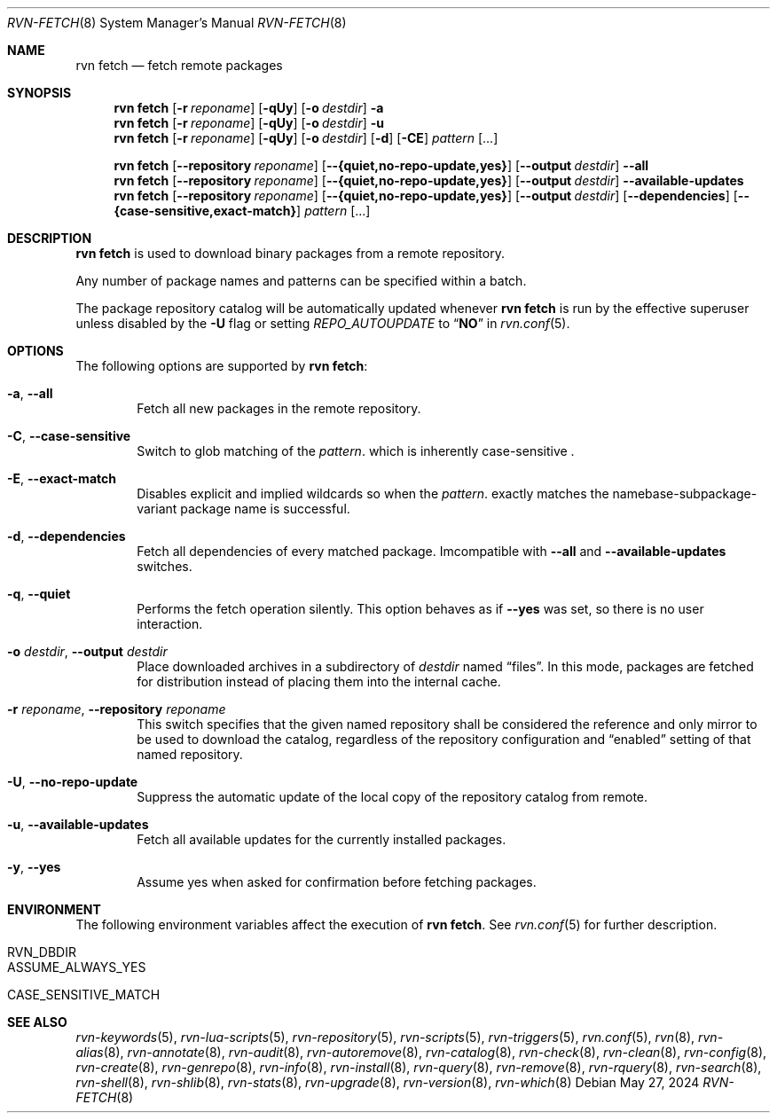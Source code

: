.Dd May 27, 2024
.Dt RVN-FETCH 8
.Os
.Sh NAME
.Nm "rvn fetch"
.Nd fetch remote packages
.Sh SYNOPSIS
.Nm
.Op Fl r Ar reponame
.Op Fl qUy
.Op Fl o Ar destdir
.Fl a
.Nm
.Op Fl r Ar reponame
.Op Fl qUy
.Op Fl o Ar destdir
.Fl u
.Nm
.Op Fl r Ar reponame
.Op Fl qUy
.Op Fl o Ar destdir
.Op Fl d
.Op Fl CE
.Ar pattern
.Op ...
.Pp
.Nm
.Op Cm --repository Ar reponame
.Op Cm --{quiet,no-repo-update,yes}
.Op Cm --output Ar destdir
.Cm --all
.Nm
.Op Cm --repository Ar reponame
.Op Cm --{quiet,no-repo-update,yes}
.Op Cm --output Ar destdir
.Cm --available-updates
.Nm
.Op Cm --repository Ar reponame
.Op Cm --{quiet,no-repo-update,yes}
.Op Cm --output Ar destdir
.Op Cm --dependencies
.Op Cm --{case-sensitive,exact-match}
.Ar pattern
.Op ...
.Sh DESCRIPTION
.Nm
is used to download binary packages from a remote repository.
.Pp
Any number of package names and patterns can be specified within
a batch.
.Pp
The package repository catalog will be automatically updated whenever
.Nm
is run by the effective superuser unless disabled by the
.Fl U
flag or setting
.Va REPO_AUTOUPDATE
to
.Dq Li NO
in
.Xr rvn.conf 5 .
.Sh OPTIONS
The following options are supported by
.Nm :
.Bl -tag -width xxxx
.It Fl a , Cm --all
Fetch all new packages in the remote repository.
.It Fl C , Cm --case-sensitive
Switch to glob matching of the
.Ar pattern .
which is inherently case-sensitive .
.It Fl E , Cm --exact-match
Disables explicit and implied wildcards so when the
.Ar pattern .
exactly matches the namebase-subpackage-variant
package name is successful.
.It Fl d , Cm --dependencies
Fetch all dependencies of every matched package.
Imcompatible with
.Cm --all
and
.Cm --available-updates
switches.
.It Fl q , Cm --quiet
Performs the fetch operation silently.
This option behaves as if
.Cm --yes
was set, so there is no user interaction.
.It Fl o Ar destdir , Cm --output Ar destdir
Place downloaded archives in a subdirectory of
.Ar destdir
named
.Dq files .
In this mode, packages are fetched for distribution instead of
placing them into the internal cache.
.It Fl r Ar reponame , Cm --repository Ar reponame
This switch specifies that the given named repository shall be
considered the reference and only mirror to be used to download the
catalog, regardless of the repository configuration and
.Dq enabled
setting of that named repository.
.It Fl U , Fl -no-repo-update
Suppress the automatic update of the local copy of the repository catalog
from remote.
.It Fl u , Cm --available-updates
Fetch all available updates for the currently installed packages.
.It Fl y , Cm --yes
Assume yes when asked for confirmation before fetching packages.
.El
.Sh ENVIRONMENT
The following environment variables affect the execution of
.Nm .
See
.Xr rvn.conf 5
for further description.
.Bl -tag -width ".Ev NO_DESCRIPTIONS"
.It Ev RVN_DBDIR
.It Ev ASSUME_ALWAYS_YES
.It Ev CASE_SENSITIVE_MATCH
.El
.Sh SEE ALSO
.Xr rvn-keywords 5 ,
.Xr rvn-lua-scripts 5 ,
.Xr rvn-repository 5 ,
.Xr rvn-scripts 5 ,
.Xr rvn-triggers 5 ,
.Xr rvn.conf 5 ,
.Xr rvn 8 ,
.Xr rvn-alias 8 ,
.Xr rvn-annotate 8 ,
.Xr rvn-audit 8 ,
.Xr rvn-autoremove 8 ,
.Xr rvn-catalog 8 ,
.Xr rvn-check 8 ,
.Xr rvn-clean 8 ,
.Xr rvn-config 8 ,
.Xr rvn-create 8 ,
.Xr rvn-genrepo 8 ,
.Xr rvn-info 8 ,
.Xr rvn-install 8 ,
.Xr rvn-query 8 ,
.Xr rvn-remove 8 ,
.Xr rvn-rquery 8 ,
.Xr rvn-search 8 ,
.Xr rvn-shell 8 ,
.Xr rvn-shlib 8 ,
.Xr rvn-stats 8 ,
.Xr rvn-upgrade 8 ,
.Xr rvn-version 8 ,
.Xr rvn-which 8
